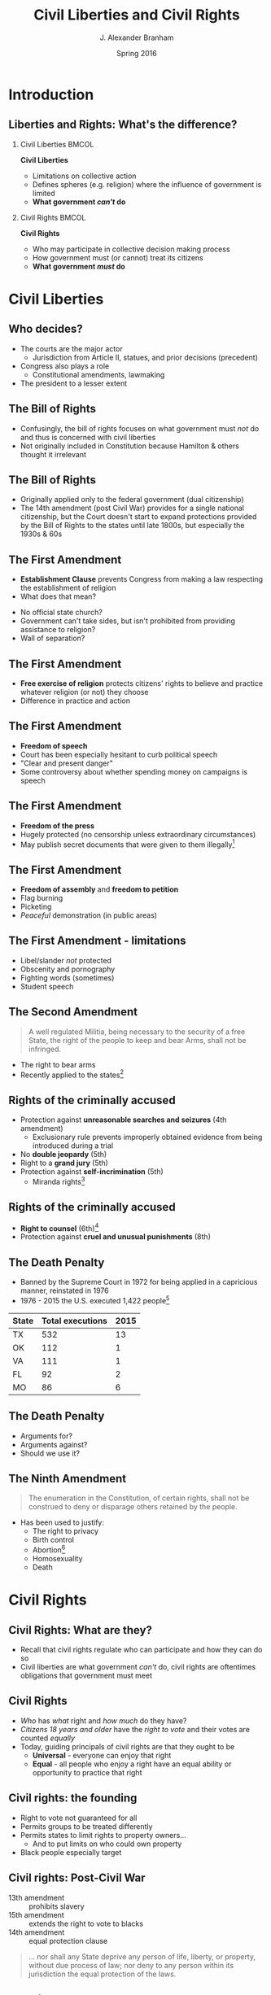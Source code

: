 #+TITLE:     Civil Liberties and Civil Rights
#+AUTHOR:    J. Alexander Branham
#+EMAIL:     branham@utexas.edu
#+DATE:      Spring 2016
#+startup: beamer
#+LaTeX_CLASS: beamer
#+LATEX_CMD: xelatex
#+OPTIONS: toc:nil H:2
#+LATEX_CLASS_OPTIONS: [colorlinks, urlcolor=blue]
#+BEAMER_THEME: m[progressbar=frametitle] 

* Introduction

** Liberties and Rights: What's the difference?
#+BEAMER: \pause 
*** Civil Liberties                                                   :BMCOL:
    :PROPERTIES:
    :BEAMER_col: .5
    :END:
*Civil Liberties*
- Limitations on collective action
- Defines spheres (e.g. religion) where the influence of government is
  limited 
- *What government /can't/ do*

*** Civil Rights                                                      :BMCOL:
    :PROPERTIES:
    :BEAMER_col: .5
    :END:
*Civil Rights*
- Who may participate in collective decision making process
- How government must (or cannot) treat its citizens
- *What government /must/ do*


* Civil Liberties
** Who decides? 
- The courts are the major actor
  - Jurisdiction from Article II, statues, and prior decisions (precedent)
- Congress also plays a role
  - Constitutional amendments, lawmaking
- The president to a lesser extent 

** The Bill of Rights
- Confusingly, the bill of rights focuses on what government must
  /not/ do and thus is concerned with civil liberties
- Not originally included in Constitution because Hamilton & others
  thought it irrelevant

** The Bill of Rights
- Originally applied only to the federal government (dual citizenship)
- The 14th amendment (post Civil War) provides for a single national
  citizenship, but the Court doesn't start to expand protections
  provided by the Bill of Rights to the states until late 1800s, but
  especially the 1930s & 60s

** The First Amendment
- *Establishment Clause* prevents Congress from making a law respecting
  the establishment of religion
- What does that mean?
#+BEAMER: \pause
- No official state church?
- Government can't take sides, but isn't prohibited from providing
  assistance to religion?
- Wall of separation?

** The First Amendment
- *Free exercise of religion* protects citizens' rights to believe and
  practice whatever religion (or not) they choose
- Difference in practice and action

** The First Amendment
- *Freedom of speech* 
- Court has been especially hesitant to curb political speech
- "Clear and present danger"
- Some controversy about whether spending money on campaigns is speech

** The First Amendment
- *Freedom of the press*
- Hugely protected (no censorship unless extraordinary circumstances)
- May publish secret documents that were given to them illegally[fn:1]

** The First Amendment
- *Freedom of assembly* and *freedom to petition*
- Flag burning
- Picketing
- /Peaceful/ demonstration (in public areas)

** The First Amendment - limitations
- Libel/slander /not/ protected
- Obscenity and pornography
- Fighting words (sometimes)
- Student speech

** The Second Amendment
#+BEGIN_QUOTE
A well regulated Militia, being necessary to the security of a free
State, the right of the people to keep and bear Arms, shall not be
infringed. 
#+END_QUOTE
- The right to bear arms
- Recently applied to the states[fn:2]

** Rights of the criminally accused 
- Protection against *unreasonable searches and seizures* (4th amendment)
  - Exclusionary rule prevents improperly obtained evidence from being
    introduced during a trial 
- No *double jeopardy* (5th)
- Right to a *grand jury* (5th)
- Protection against *self-incrimination* (5th)
  - Miranda rights[fn:3]

** Rights of the criminally accused
- *Right to counsel* (6th)[fn:4]
- Protection against *cruel and unusual punishments* (8th)

** The Death Penalty 
- Banned by the Supreme Court in 1972 for being applied in a
  capricious manner, reinstated in 1976
- 1976 - 2015 the U.S. executed 1,422 people[fn:5]
| State | Total executions | 2015 |
|-------+------------------+------|
| TX    |              532 |   13 |
| OK    |              112 |    1 |
| VA    |              111 |    1 |
| FL    |               92 |    2 |
| MO    |               86 |    6 |

** The Death Penalty
- Arguments for?
- Arguments against?
- Should we use it?

** The Ninth Amendment
#+BEGIN_QUOTE
The enumeration in the Constitution, of certain rights, shall not be
construed to deny or disparage others retained by the people.
#+END_QUOTE
- Has been used to justify:
  - The right to privacy
  - Birth control
  - Abortion[fn:6]
  - Homosexuality
  - Death

* Civil Rights

** Civil Rights: What are they?
- Recall that civil rights regulate who can participate and how they
  can do so
- Civil liberties are what government /can't/ do, civil rights are
  oftentimes obligations that government must meet

** Civil Rights
- /Who/ has /what/ right and /how much/ do they have?
- /Citizens 18 years and older/ have the /right to vote/ and their
  votes are counted /equally/
- Today, guiding principals of civil rights are that they ought to be
  - *Universal* - everyone can enjoy that right
  - *Equal* - all people who enjoy a right have an equal ability or
    opportunity to practice that right

** Civil rights: the founding
- Right to vote not guaranteed for all
- Permits groups to be treated differently
- Permits states to limit rights to property owners...
  - And to put limits on who could own property
- Black people especially target

** Civil rights: Post-Civil War
- 13th amendment :: prohibits slavery
- 15th amendment :: extends the right to vote to blacks
- 14th amendment :: equal protection clause 
#+BEGIN_QUOTE
... nor shall any State deprive any person of life, liberty, or
property, without due process of law; nor deny to any person within
its jurisdiction the equal protection of the laws.
#+END_QUOTE

** The Right to Vote
- Originally left to states to decide
- Property requirements
  - Dropped as the economy industrialized
- Poll taxes (repealed by 24th amendment)
  - Texas had one 1902 - 1964
  - In 1964, $1.75 is $13.38 in today's dollars
  - In 1902 $1.75 is $48.33 in today's dollars

** Women's Suffrage 

***                                                                   :BMCOL:
    :PROPERTIES:
    :BEAMER_col: .5
    :END:
 - The US inherited economic and political system from Britain, where
   the rights of women were severely restricted
 - Minor advances as the US expanded
 - 1848 - Seneca Falls and the Declaration of Sentiments and
   Resolutions
   - Asserts that women were entitled to equal rights as men

***                                                                   :BMCOL:
    :PROPERTIES:
    :BEAMER_col: 0.5
    :END:
 #+ATTR_LATEX: width=\textwidth
 [[file:../images/womens-suffrage-propaganda.jpg]]

** Women's Suffrage 
- 1869: National Women's Suffrage Association (NWSA) formed in NY
- 1869: Wyoming grants women's suffrage
- 1916: Montana elects a woman to US Congress
- 1918: All western states + MI + NY have women's suffrage
- 1919: 19th amendment proposed by Congress
- 1920: 19th amendment ratified by 3/4 of states 
- 1920: Women vote

** Right to vote for black people
- Granted by 15th amendment
- Enforced while federal troops occupied the South
- After Reconstruction, states began to limit blacks' participation
  - White primary
  - Poll taxes
  - Literacy tests
  - Registration list purges

** Right to vote for black people
- Supreme Court intervened
  - Struck down White Primary[fn:7]
  - Can't draw district boundaries to discriminate against minorities
- Congress finally passes Voting Rights Act 1965 that prohibits racial
  discrimination in voting
  - Has been amended five times to extend protections
- Mississippi black voter turnout in 1964: 6%
- Mississippi black voter turnout in 1969: 59%

** Racial discrimination in Education
- /Plessy v. Ferguson/ 1896 - *separate but equal* - the Supreme Court
  upholds Louisiana statue that requires segregation in schools and
  public places
  - Several minor challenges to this but nothing major
- /Brown v. Board of Education/ 1954 - reverses /Plessy/
  - Segregation no longer allowed under the law, but remains prevalent anyway

** The Little Rock Nine
- The Little Rock Nine were the first black students who registered to
  attend Little Rock Central High School
- Arkansas Governor mobilizes the AK National Guard and prevents the
  Little Rock Nine from entering the school
- Monday Sep 4th 1957 Elizabeth Eckford attempts to go to school 

** The Little Rock Nine
#+ATTR_LATEX: width=\textwidth
[[file:../images/Little_Rock_Desegregation_1957.jpg]]

** The Little Rock Nine
- September 24th - President Eisenhower sends the Army to Little Rock
  and federalizes the AK National Guard

** 1963
- April - Letter from a Birmingham Jail
  - Outlines nonviolent resistance as a response to racist laws
- June - JFK switches course, endorsing strong civil rights legislation 
- August - March on Washington
  - ~250,000 march on Washington DC
  - MLK delivers "[[https://www.youtube.com/watch?v=3vDWWy4CMhE][I Have a Dream]]"
- November - JFK assassinated in Dallas
  - LBJ asserts strong support for civil rights legislation 

** 1964 - 1968
- Civil rights act of 1964 - outlaws discrimination based on race,
  color, religion, sex, or national origin in schools, workplaces, and
  public accommodations
- Selma Voting Rights march - 1965
- Voting Rights Act of 1965 - prohibits racial discrimination in
  voting
- War on poverty
- King assassinated 1968 in Memphis

** Other groups
- Women (esp. economic)
  - 1972 proposal of ERA, fell three states short in 1982
  - Sexual harassment
- Latinos
  - Generally registration rates far below that of whites or blacks
- Asian Americans
- Immigrants
- Americans with disabilities
- LGBT community 
* Footnotes

[fn:7] /Smith v. Allwright/

[fn:6] /Roe v. Wade/

[fn:5] Data [[http://www.deathpenaltyinfo.org/number-executions-state-and-region-1976][available online]]

[fn:4] /Gideon v. Wainwright/

[fn:3] /Miranda v. Arizona/

[fn:2] /McDonald v. Chicago/

[fn:1] /New York Times v. United States/
